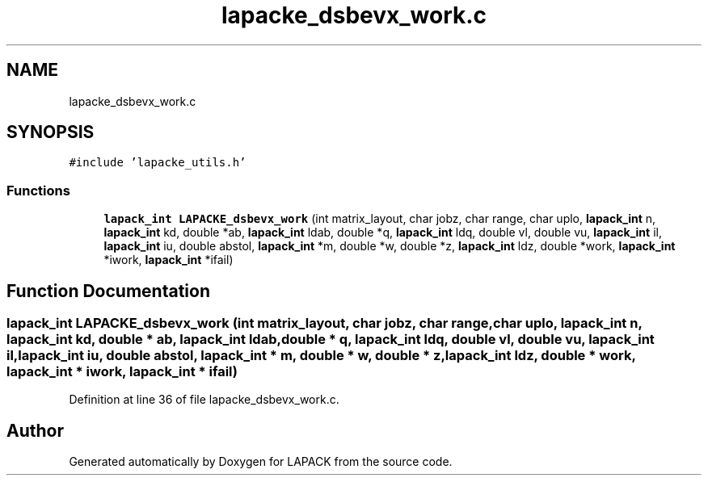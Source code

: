 .TH "lapacke_dsbevx_work.c" 3 "Tue Nov 14 2017" "Version 3.8.0" "LAPACK" \" -*- nroff -*-
.ad l
.nh
.SH NAME
lapacke_dsbevx_work.c
.SH SYNOPSIS
.br
.PP
\fC#include 'lapacke_utils\&.h'\fP
.br

.SS "Functions"

.in +1c
.ti -1c
.RI "\fBlapack_int\fP \fBLAPACKE_dsbevx_work\fP (int matrix_layout, char jobz, char range, char uplo, \fBlapack_int\fP n, \fBlapack_int\fP kd, double *ab, \fBlapack_int\fP ldab, double *q, \fBlapack_int\fP ldq, double vl, double vu, \fBlapack_int\fP il, \fBlapack_int\fP iu, double abstol, \fBlapack_int\fP *m, double *w, double *z, \fBlapack_int\fP ldz, double *work, \fBlapack_int\fP *iwork, \fBlapack_int\fP *ifail)"
.br
.in -1c
.SH "Function Documentation"
.PP 
.SS "\fBlapack_int\fP LAPACKE_dsbevx_work (int matrix_layout, char jobz, char range, char uplo, \fBlapack_int\fP n, \fBlapack_int\fP kd, double * ab, \fBlapack_int\fP ldab, double * q, \fBlapack_int\fP ldq, double vl, double vu, \fBlapack_int\fP il, \fBlapack_int\fP iu, double abstol, \fBlapack_int\fP * m, double * w, double * z, \fBlapack_int\fP ldz, double * work, \fBlapack_int\fP * iwork, \fBlapack_int\fP * ifail)"

.PP
Definition at line 36 of file lapacke_dsbevx_work\&.c\&.
.SH "Author"
.PP 
Generated automatically by Doxygen for LAPACK from the source code\&.
